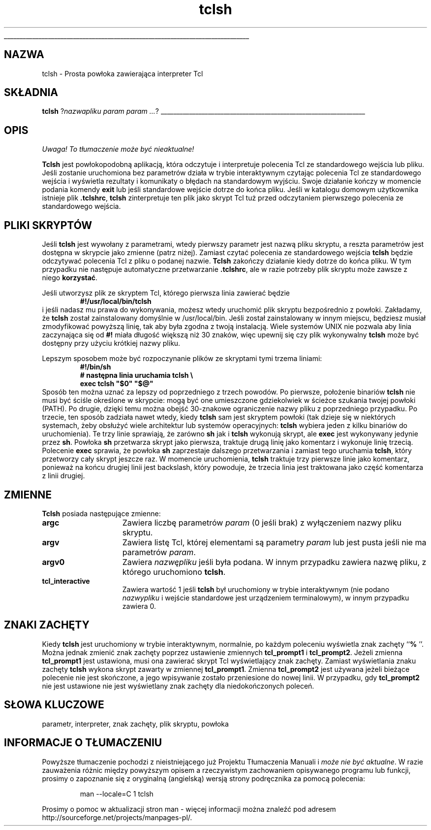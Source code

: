 '\"
'\" Copyright (c) 1993 The Regents of the University of California.
'\" Copyright (c) 1994-1996 Sun Microsystems, Inc.
'\"
'\" See the file "license.terms" for information on usage and redistribution
'\" of this file, and for a DISCLAIMER OF ALL WARRANTIES.
'\" 
'\" RCS: @(#) $Id: tclsh.1,v 1.2 1999/11/29 17:38:39 wojtek2 Exp $
'\" 
'\" The definitions below are for supplemental macros used in Tcl/Tk
'\" manual entries.
'\"
'\" .AP type name in/out ?indent?
'\"	Start paragraph describing an argument to a library procedure.
'\"	type is type of argument (int, etc.), in/out is either "in", "out",
'\"	or "in/out" to describe whether procedure reads or modifies arg,
'\"	and indent is equivalent to second arg of .IP (shouldn't ever be
'\"	needed;  use .AS below instead)
'\"
'\" .AS ?type? ?name?
'\"	Give maximum sizes of arguments for setting tab stops.  Type and
'\"	name are examples of largest possible arguments that will be passed
'\"	to .AP later.  If args are omitted, default tab stops are used.
'\"
'\" .BS
'\"	Start box enclosure.  From here until next .BE, everything will be
'\"	enclosed in one large box.
'\"
'\" .BE
'\"	End of box enclosure.
'\"
'\" .CS
'\"	Begin code excerpt.
'\"
'\" .CE
'\"	End code excerpt.
'\"
'\" .VS ?version? ?br?
'\"	Begin vertical sidebar, for use in marking newly-changed parts
'\"	of man pages.  The first argument is ignored and used for recording
'\"	the version when the .VS was added, so that the sidebars can be
'\"	found and removed when they reach a certain age.  If another argument
'\"	is present, then a line break is forced before starting the sidebar.
'\"
'\" .VE
'\"	End of vertical sidebar.
'\"
'\" .DS
'\"	Begin an indented unfilled display.
'\"
'\" .DE
'\"	End of indented unfilled display.
'\"
'\" .SO
'\"	Start of list of standard options for a Tk widget.  The
'\"	options follow on successive lines, in four columns separated
'\"	by tabs.
'\"
'\" .SE
'\"	End of list of standard options for a Tk widget.
'\"
'\" .OP cmdName dbName dbClass
'\"	Start of description of a specific option.  cmdName gives the
'\"	option's name as specified in the class command, dbName gives
'\"	the option's name in the option database, and dbClass gives
'\"	the option's class in the option database.
'\"
'\" .UL arg1 arg2
'\"	Print arg1 underlined, then print arg2 normally.
'\"
'\" RCS: @(#) $Id: tclsh.1,v 1.2 1999/11/29 17:38:39 wojtek2 Exp $
'\"
'\"	# Set up traps and other miscellaneous stuff for Tcl/Tk man pages.
.if t .wh -1.3i ^B
.nr ^l \n(.l
.ad b
'\"	# Start an argument description
.de AP
.ie !"\\$4"" .TP \\$4
.el \{\
.   ie !"\\$2"" .TP \\n()Cu
.   el          .TP 15
.\}
.ie !"\\$3"" \{\
.ta \\n()Au \\n()Bu
\&\\$1	\\fI\\$2\\fP	(\\$3)
.\".b
.\}
.el \{\
.br
.ie !"\\$2"" \{\
\&\\$1	\\fI\\$2\\fP
.\}
.el \{\
\&\\fI\\$1\\fP
.\}
.\}
..
'\"	# define tabbing values for .AP
.de AS
.nr )A 10n
.if !"\\$1"" .nr )A \\w'\\$1'u+3n
.nr )B \\n()Au+15n
.\"
.if !"\\$2"" .nr )B \\w'\\$2'u+\\n()Au+3n
.nr )C \\n()Bu+\\w'(in/out)'u+2n
..
.AS Tcl_Interp Tcl_CreateInterp in/out
'\"	# BS - start boxed text
'\"	# ^y = starting y location
'\"	# ^b = 1
.de BS
.br
.mk ^y
.nr ^b 1u
.if n .nf
.if n .ti 0
.if n \l'\\n(.lu\(ul'
.if n .fi
..
'\"	# BE - end boxed text (draw box now)
.de BE
.nf
.ti 0
.mk ^t
.ie n \l'\\n(^lu\(ul'
.el \{\
.\"	Draw four-sided box normally, but don't draw top of
.\"	box if the box started on an earlier page.
.ie !\\n(^b-1 \{\
\h'-1.5n'\L'|\\n(^yu-1v'\l'\\n(^lu+3n\(ul'\L'\\n(^tu+1v-\\n(^yu'\l'|0u-1.5n\(ul'
.\}
.el \}\
\h'-1.5n'\L'|\\n(^yu-1v'\h'\\n(^lu+3n'\L'\\n(^tu+1v-\\n(^yu'\l'|0u-1.5n\(ul'
.\}
.\}
.fi
.br
.nr ^b 0
..
'\"	# VS - start vertical sidebar
'\"	# ^Y = starting y location
'\"	# ^v = 1 (for troff;  for nroff this doesn't matter)
.de VS
.if !"\\$2"" .br
.mk ^Y
.ie n 'mc \s12\(br\s0
.el .nr ^v 1u
..
'\"	# VE - end of vertical sidebar
.de VE
.ie n 'mc
.el \{\
.ev 2
.nf
.ti 0
.mk ^t
\h'|\\n(^lu+3n'\L'|\\n(^Yu-1v\(bv'\v'\\n(^tu+1v-\\n(^Yu'\h'-|\\n(^lu+3n'
.sp -1
.fi
.ev
.\}
.nr ^v 0
..
'\"	# Special macro to handle page bottom:  finish off current
'\"	# box/sidebar if in box/sidebar mode, then invoked standard
'\"	# page bottom macro.
.de ^B
.ev 2
'ti 0
'nf
.mk ^t
.if \\n(^b \{\
.\"	Draw three-sided box if this is the box's first page,
.\"	draw two sides but no top otherwise.
.ie !\\n(^b-1 \h'-1.5n'\L'|\\n(^yu-1v'\l'\\n(^lu+3n\(ul'\L'\\n(^tu+1v-\\n(^yu'\h'|0u'\c
.el \h'-1.5n'\L'|\\n(^yu-1v'\h'\\n(^lu+3n'\L'\\n(^tu+1v-\\n(^yu'\h'|0u'\c
.\}
.if \\n(^v \{\
.nr ^x \\n(^tu+1v-\\n(^Yu
\kx\h'-\\nxu'\h'|\\n(^lu+3n'\ky\L'-\\n(^xu'\v'\\n(^xu'\h'|0u'\c
.\}
.bp
'fi
.ev
.if \\n(^b \{\
.mk ^y
.nr ^b 2
.\}
.if \\n(^v \{\
.mk ^Y
.\}
..
'\"	# DS - begin display
.de DS
.RS
.nf
.sp
..
'\"	# DE - end display
.de DE
.fi
.RE
.sp
..
'\"	# SO - start of list of standard options
.de SO
.SH "STANDARD OPTIONS"
.LP
.nf
.ta 4c 8c 12c
.ft B
..
'\"	# SE - end of list of standard options
.de SE
.fi
.ft R
.LP
See the \\fBoptions\\fR manual entry for details on the standard options.
..
'\"	# OP - start of full description for a single option
.de OP
.LP
.nf
.ta 4c
Command-Line Name:	\\fB\\$1\\fR
Database Name:	\\fB\\$2\\fR
Database Class:	\\fB\\$3\\fR
.fi
.IP
..
'\"	# CS - begin code excerpt
.de CS
.RS
.nf
.ta .25i .5i .75i 1i
..
'\"	# CE - end code excerpt
.de CE
.fi
.RE
..
.de UL
\\$1\l'|0\(ul'\\$2
..
.TH tclsh 1 "" Tcl "Aplikacje Tcl"
.BS
'\" Note:  do not modify the .SH NAME line immediately below!
.SH NAZWA
tclsh \- Prosta powłoka zawierająca interpreter Tcl
.SH SKŁADNIA
\fBtclsh\fR ?\fInazwapliku param param ...\fR?
.BE

.SH OPIS
\fI Uwaga! To tłumaczenie może być nieaktualne!\fP
.PP
.PP
\fBTclsh\fR jest powłokopodobną aplikacją, która odczytuje i
interpretuje polecenia Tcl ze standardowego wejścia lub pliku.
Jeśli zostanie uruchomiona bez parametrów działa w 
trybie interaktywnym czytając polecenia Tcl ze standardowego 
wejścia i wyświetla rezultaty i komunikaty o 
błędach na standardowym wyjściu. Swoje działanie kończy w momencie
podania komendy \fBexit\fR lub jeśli standardowe wejście 
dotrze do końca pliku. Jeśli w katalogu domowym użytkownika istnieje
plik \fB.tclshrc\fR, \fBtclsh\fR zinterpretuje ten plik jako skrypt 
Tcl tuż przed odczytaniem pierwszego polecenia ze standardowego wejścia.

.SH "PLIKI SKRYPTÓW"
.PP
Jeśli \fBtclsh\fR jest wywołany z parametrami, wtedy pierwszy parametr jest 
nazwą pliku skryptu, a reszta parametrów jest dostępna w skrypcie jako zmienne
(patrz niżej).
Zamiast czytać polecenia ze standardowego wejścia \fBtclsh\fR będzie odczytywać
polecenia Tcl z pliku o podanej nazwie. \fBTclsh\fR zakończy działanie kiedy
dotrze do końca pliku.
W tym przypadku nie następuje automatyczne przetwarzanie \fB.tclshrc\fR, ale w razie 
potrzeby plik skryptu może zawsze z niego \fBkorzystać\fR.

.PP
Jeśli utworzysz plik ze skryptem Tcl, którego pierwsza linia zawierać będzie
.CS
\fB#!/usr/local/bin/tclsh\fR
.CE
i jeśli nadasz mu prawa do wykonywania, możesz wtedy uruchomić plik skryptu 
bezpośrednio z powłoki.
Zakładamy, że \fBtclsh\fR został zainstalowany domyślnie w /usr/local/bin. Jeśli
został zainstalowany w innym miejscu, będziesz musiał zmodyfikować 
powyższą linię, tak aby była zgodna z twoją instalacją.
Wiele systemów UNIX nie pozwala aby linia zaczynająca się od \fB#!\fR miała
długość większą niż 30 znaków, więc upewnij się czy plik wykonywalny
\fBtclsh\fR może być dostępny przy użyciu krótkiej nazwy pliku.
.PP
Lepszym sposobem może być rozpoczynanie plików ze skryptami 
tymi trzema liniami:
.CS
\fB#!/bin/sh
# następna linia uruchamia tclsh \e
exec tclsh "$0" "$@"\fR
.CE
Sposób ten można uznać za lepszy od poprzedniego z trzech powodów.
Po pierwsze, położenie binariów \fBtclsh\fR nie musi być ściśle 
określone w skrypcie: mogą być one umieszczone gdziekolwiek w ścieżce 
szukania twojej powłoki (PATH). Po drugie, dzięki temu można obejść 
30-znakowe ograniczenie nazwy pliku z poprzedniego przypadku.
Po trzecie, ten sposób zadziała nawet wtedy, kiedy \fBtclsh\fR sam jest 
skryptem powłoki (tak dzieje się w niektórych systemach, żeby obsłużyć
wiele architektur lub systemów operacyjnych: \fBtclsh\fR wybiera jeden z
kilku binariów do uruchomienia). Te trzy linie sprawiają, że zarówno 
\fBsh\fR jak i \fBtclsh\fR wykonują skrypt, ale \fBexec\fR jest wykonywany
jedynie przez \fBsh\fR.
Powłoka \fBsh\fR przetwarza skrypt jako pierwsza, traktuje drugą linię jako komentarz
i wykonuje linię trzecią.
Polecenie \fBexec\fR sprawia, że powłoka \fBsh\fR zaprzestaje dalszego 
przetwarzania i zamiast tego uruchamia \fBtclsh\fR, który przetworzy 
cały skrypt jeszcze raz.
W momencie uruchomienia, \fBtclsh\fR traktuje trzy pierwsze linie 
jako komentarz, ponieważ na końcu drugiej linii jest backslash, który powoduje,
że trzecia linia jest traktowana jako część komentarza z linii drugiej.

.SH "ZMIENNE"
.PP
\fBTclsh\fR posiada następujące zmienne:
.TP 15
\fBargc\fR
Zawiera liczbę parametrów \fIparam\fR (0 jeśli brak) z wyłączeniem
nazwy pliku skryptu.
.TP 15
\fBargv\fR
Zawiera listę Tcl, której elementami są parametry \fIparam\fR lub 
jest pusta jeśli nie ma parametrów \fIparam\fR.
.TP 15
\fBargv0\fR
Zawiera \fInazwępliku\fR jeśli była podana. 
W innym przypadku zawiera nazwę pliku, z którego uruchomiono \fBtclsh\fR.
.TP 15
\fBtcl_interactive\fR
Zawiera wartość 1 jeśli \fBtclsh\fR był uruchomiony w trybie interaktywnym
(nie podano \fInazwypliku\fR i wejście standardowe jest urządzeniem terminalowym),
w innym przypadku zawiera 0.

.SH ZNAKI ZACHĘTY
.PP
Kiedy \fBtclsh\fR jest uruchomiony w trybie interaktywnym, normalnie, po 
każdym poleceniu wyświetla znak zachęty ``\fB% \fR''. Można jednak zmienić
znak zachęty poprzez ustawienie zmiennych 
\fBtcl_prompt1\fR i \fBtcl_prompt2\fR.  Jeżeli zmienna
\fBtcl_prompt1\fR jest ustawiona, musi ona zawierać skrypt Tcl 
wyświetlający znak zachęty. Zamiast wyświetlania znaku zachęty 
\fBtclsh\fR wykona skrypt zawarty w zmiennej \fBtcl_prompt1\fR.
Zmienna \fBtcl_prompt2\fR jest używana jeżeli bieżące polecenie nie
jest skończone, a jego wpisywanie zostało przeniesione do nowej linii. 
W przypadku, gdy \fBtcl_prompt2\fR nie jest ustawione nie jest wyświetlany 
znak zachęty dla niedokończonych poleceń.

.SH SŁOWA KLUCZOWE
parametr, interpreter, znak zachęty, plik skryptu, powłoka
.SH "INFORMACJE O TŁUMACZENIU"
Powyższe tłumaczenie pochodzi z nieistniejącego już Projektu Tłumaczenia Manuali i 
\fImoże nie być aktualne\fR. W razie zauważenia różnic między powyższym opisem
a rzeczywistym zachowaniem opisywanego programu lub funkcji, prosimy o zapoznanie 
się z oryginalną (angielską) wersją strony podręcznika za pomocą polecenia:
.IP
man \-\-locale=C 1 tclsh
.PP
Prosimy o pomoc w aktualizacji stron man \- więcej informacji można znaleźć pod
adresem http://sourceforge.net/projects/manpages\-pl/.
